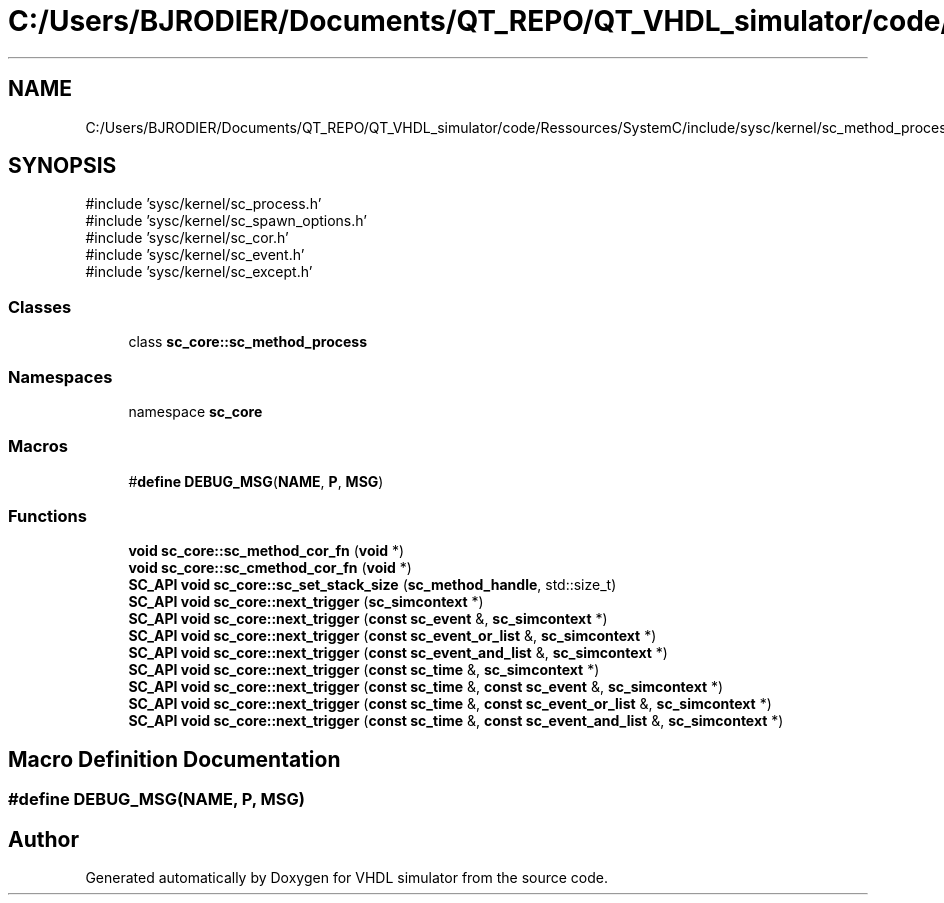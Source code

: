 .TH "C:/Users/BJRODIER/Documents/QT_REPO/QT_VHDL_simulator/code/Ressources/SystemC/include/sysc/kernel/sc_method_process.h" 3 "VHDL simulator" \" -*- nroff -*-
.ad l
.nh
.SH NAME
C:/Users/BJRODIER/Documents/QT_REPO/QT_VHDL_simulator/code/Ressources/SystemC/include/sysc/kernel/sc_method_process.h
.SH SYNOPSIS
.br
.PP
\fR#include 'sysc/kernel/sc_process\&.h'\fP
.br
\fR#include 'sysc/kernel/sc_spawn_options\&.h'\fP
.br
\fR#include 'sysc/kernel/sc_cor\&.h'\fP
.br
\fR#include 'sysc/kernel/sc_event\&.h'\fP
.br
\fR#include 'sysc/kernel/sc_except\&.h'\fP
.br

.SS "Classes"

.in +1c
.ti -1c
.RI "class \fBsc_core::sc_method_process\fP"
.br
.in -1c
.SS "Namespaces"

.in +1c
.ti -1c
.RI "namespace \fBsc_core\fP"
.br
.in -1c
.SS "Macros"

.in +1c
.ti -1c
.RI "#\fBdefine\fP \fBDEBUG_MSG\fP(\fBNAME\fP,  \fBP\fP,  \fBMSG\fP)"
.br
.in -1c
.SS "Functions"

.in +1c
.ti -1c
.RI "\fBvoid\fP \fBsc_core::sc_method_cor_fn\fP (\fBvoid\fP *)"
.br
.ti -1c
.RI "\fBvoid\fP \fBsc_core::sc_cmethod_cor_fn\fP (\fBvoid\fP *)"
.br
.ti -1c
.RI "\fBSC_API\fP \fBvoid\fP \fBsc_core::sc_set_stack_size\fP (\fBsc_method_handle\fP, std::size_t)"
.br
.ti -1c
.RI "\fBSC_API\fP \fBvoid\fP \fBsc_core::next_trigger\fP (\fBsc_simcontext\fP *)"
.br
.ti -1c
.RI "\fBSC_API\fP \fBvoid\fP \fBsc_core::next_trigger\fP (\fBconst\fP \fBsc_event\fP &, \fBsc_simcontext\fP *)"
.br
.ti -1c
.RI "\fBSC_API\fP \fBvoid\fP \fBsc_core::next_trigger\fP (\fBconst\fP \fBsc_event_or_list\fP &, \fBsc_simcontext\fP *)"
.br
.ti -1c
.RI "\fBSC_API\fP \fBvoid\fP \fBsc_core::next_trigger\fP (\fBconst\fP \fBsc_event_and_list\fP &, \fBsc_simcontext\fP *)"
.br
.ti -1c
.RI "\fBSC_API\fP \fBvoid\fP \fBsc_core::next_trigger\fP (\fBconst\fP \fBsc_time\fP &, \fBsc_simcontext\fP *)"
.br
.ti -1c
.RI "\fBSC_API\fP \fBvoid\fP \fBsc_core::next_trigger\fP (\fBconst\fP \fBsc_time\fP &, \fBconst\fP \fBsc_event\fP &, \fBsc_simcontext\fP *)"
.br
.ti -1c
.RI "\fBSC_API\fP \fBvoid\fP \fBsc_core::next_trigger\fP (\fBconst\fP \fBsc_time\fP &, \fBconst\fP \fBsc_event_or_list\fP &, \fBsc_simcontext\fP *)"
.br
.ti -1c
.RI "\fBSC_API\fP \fBvoid\fP \fBsc_core::next_trigger\fP (\fBconst\fP \fBsc_time\fP &, \fBconst\fP \fBsc_event_and_list\fP &, \fBsc_simcontext\fP *)"
.br
.in -1c
.SH "Macro Definition Documentation"
.PP 
.SS "#\fBdefine\fP DEBUG_MSG(\fBNAME\fP, \fBP\fP, \fBMSG\fP)"

.SH "Author"
.PP 
Generated automatically by Doxygen for VHDL simulator from the source code\&.
